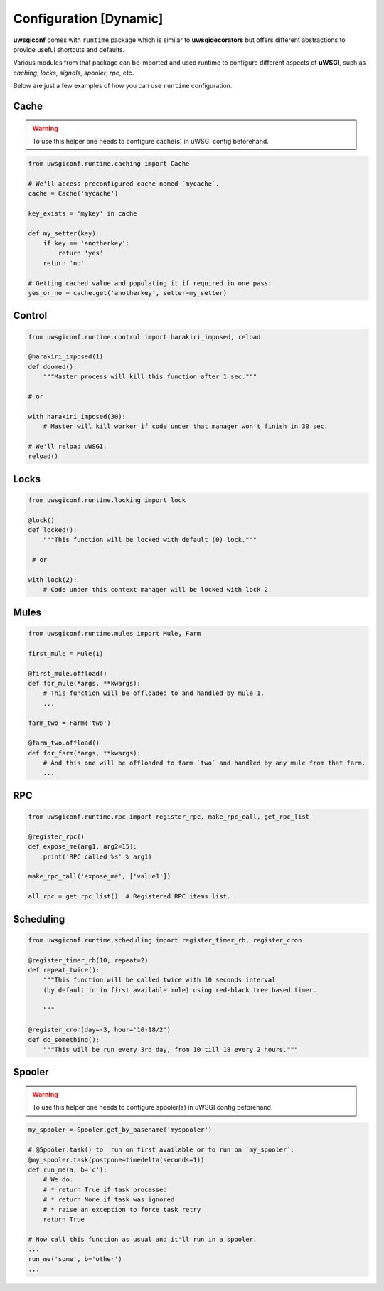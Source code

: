 Configuration [Dynamic]
=======================


**uwsgiconf** comes with ``runtime`` package which is similar to **uwsgidecorators** but offers different
abstractions to provide useful shortcuts and defaults.

Various modules from that package can be imported and used runtime to configure different aspects of **uWSGI**,
such as `caching`, `locks`, `signals`, `spooler`, `rpc`, etc.

Below are just a few examples of how you can use ``runtime`` configuration.


Cache
-------

.. warning:: To use this helper one needs to configure cache(s) in uWSGI config beforehand.

.. code-block:: python

    from uwsgiconf.runtime.caching import Cache

    # We'll access preconfigured cache named `mycache`.
    cache = Cache('mycache')

    key_exists = 'mykey' in cache

    def my_setter(key):
        if key == 'anotherkey':
            return 'yes'
        return 'no'

    # Getting cached value and populating it if required in one pass:
    yes_or_no = cache.get('anotherkey', setter=my_setter)



Control
-------

.. code-block:: python

    from uwsgiconf.runtime.control import harakiri_imposed, reload

    @harakiri_imposed(1)
    def doomed():
        """Master process will kill this function after 1 sec."""

    # or

    with harakiri_imposed(30):
        # Master will kill worker if code under that manager won't finish in 30 sec.

    # We'll reload uWSGI.
    reload()


Locks
-----

.. code-block:: python

    from uwsgiconf.runtime.locking import lock

    @lock()
    def locked():
        """This function will be locked with default (0) lock."""

     # or

    with lock(2):
        # Code under this context manager will be locked with lock 2.




Mules
-----

.. code-block:: python

    from uwsgiconf.runtime.mules import Mule, Farm

    first_mule = Mule(1)

    @first_mule.offload()
    def for_mule(*args, **kwargs):
        # This function will be offloaded to and handled by mule 1.
        ...

    farm_two = Farm('two')

    @farm_two.offload()
    def for_farm(*args, **kwargs):
        # And this one will be offloaded to farm `two` and handled by any mule from that farm.
        ...


RPC
---

.. code-block:: python

    from uwsgiconf.runtime.rpc import register_rpc, make_rpc_call, get_rpc_list

    @register_rpc()
    def expose_me(arg1, arg2=15):
        print('RPC called %s' % arg1)

    make_rpc_call('expose_me', ['value1'])

    all_rpc = get_rpc_list()  # Registered RPC items list.


Scheduling
----------

.. code-block:: python

    from uwsgiconf.runtime.scheduling import register_timer_rb, register_cron

    @register_timer_rb(10, repeat=2)
    def repeat_twice():
        """This function will be called twice with 10 seconds interval
        (by default in in first available mule) using red-black tree based timer.

        """

    @register_cron(day=-3, hour='10-18/2')
    def do_something():
        """This will be run every 3rd day, from 10 till 18 every 2 hours."""


Spooler
-------

.. warning:: To use this helper one needs to configure spooler(s) in uWSGI config beforehand.

.. code-block:: python

    my_spooler = Spooler.get_by_basename('myspooler')

    # @Spooler.task() to  run on first available or to run on `my_spooler`:
    @my_spooler.task(postpone=timedelta(seconds=1))
    def run_me(a, b='c'):
        # We do:
        # * return True if task processed
        # * return None if task was ignored
        # * raise an exception to force task retry
        return True

    # Now call this function as usual and it'll run in a spooler.
    ...
    run_me('some', b='other')
    ...

